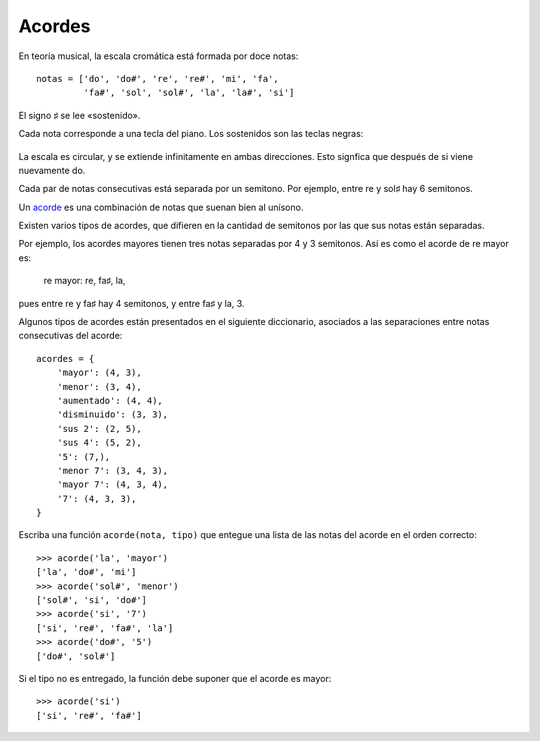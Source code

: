 Acordes
=======
En teoría musical,
la escala cromática está formada por doce notas::

    notas = ['do', 'do#', 're', 're#', 'mi', 'fa',
             'fa#', 'sol', 'sol#', 'la', 'la#', 'si']

El signo ♯ se lee «sostenido».

Cada nota corresponde a una tecla del piano.
Los sostenidos son las teclas negras:

  .. image:: ../../diagramas/piano.png

La escala es circular, y se extiende infinitamente en ambas direcciones.
Esto signfica que después de si viene nuevamente do.

Cada par de notas consecutivas está separada por un semitono.
Por ejemplo, entre re y sol♯ hay 6 semitonos.

Un acorde_ es una combinación de notas que suenan bien al unísono.

.. _acorde: http://es.wikipedia.org/wiki/Acorde

Existen varios tipos de acordes,
que difieren en la cantidad de semitonos
por las que sus notas están separadas.

Por ejemplo,
los acordes mayores tienen tres notas
separadas por 4 y 3 semitonos.
Así es como el acorde de re mayor es:

    re mayor: re, fa♯, la,

pues entre re y fa♯ hay 4 semitonos,
y entre fa♯ y la, 3.

Algunos tipos de acordes
están presentados en el siguiente diccionario,
asociados a las separaciones entre notas consecutivas del acorde::

    acordes = {
        'mayor': (4, 3),
        'menor': (3, 4),
        'aumentado': (4, 4),
        'disminuido': (3, 3),
        'sus 2': (2, 5),
        'sus 4': (5, 2),
        '5': (7,),
        'menor 7': (3, 4, 3),
        'mayor 7': (4, 3, 4),
        '7': (4, 3, 3),
    }

Escriba una función  ``acorde(nota, tipo)``
que entegue una lista de las notas del acorde en el orden correcto::

    >>> acorde('la', 'mayor')
    ['la', 'do#', 'mi']
    >>> acorde('sol#', 'menor')
    ['sol#', 'si', 'do#']
    >>> acorde('si', '7')
    ['si', 're#', 'fa#', 'la']
    >>> acorde('do#', '5')
    ['do#', 'sol#']

Si el tipo no es entregado,
la función debe suponer que el acorde es mayor::

    >>> acorde('si')
    ['si', 're#', 'fa#']

